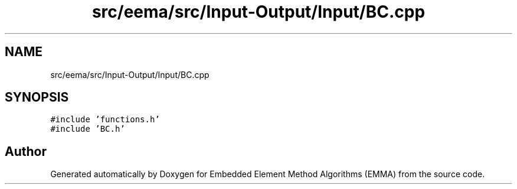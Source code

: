 .TH "src/eema/src/Input-Output/Input/BC.cpp" 3 "Wed May 10 2017" "Embedded Element Method Algorithms (EMMA)" \" -*- nroff -*-
.ad l
.nh
.SH NAME
src/eema/src/Input-Output/Input/BC.cpp
.SH SYNOPSIS
.br
.PP
\fC#include 'functions\&.h'\fP
.br
\fC#include 'BC\&.h'\fP
.br

.SH "Author"
.PP 
Generated automatically by Doxygen for Embedded Element Method Algorithms (EMMA) from the source code\&.

